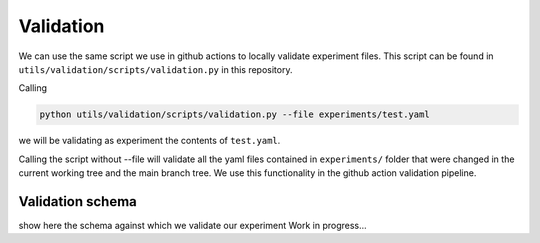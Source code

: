 Validation
==========

We can use the same script we use in github actions to locally validate experiment files. This script can be found
in ``utils/validation/scripts/validation.py`` in this repository.

Calling

.. code-block:: bash
    
    python utils/validation/scripts/validation.py --file experiments/test.yaml


we will be validating as experiment the contents of ``test.yaml``.

Calling the script without --file will validate all the yaml files contained in ``experiments/`` folder that were
changed in the current working tree and the main branch tree. We use this functionality in the github action
validation pipeline.

Validation schema
-----------------

show here the schema against which we validate our experiment
Work in progress...